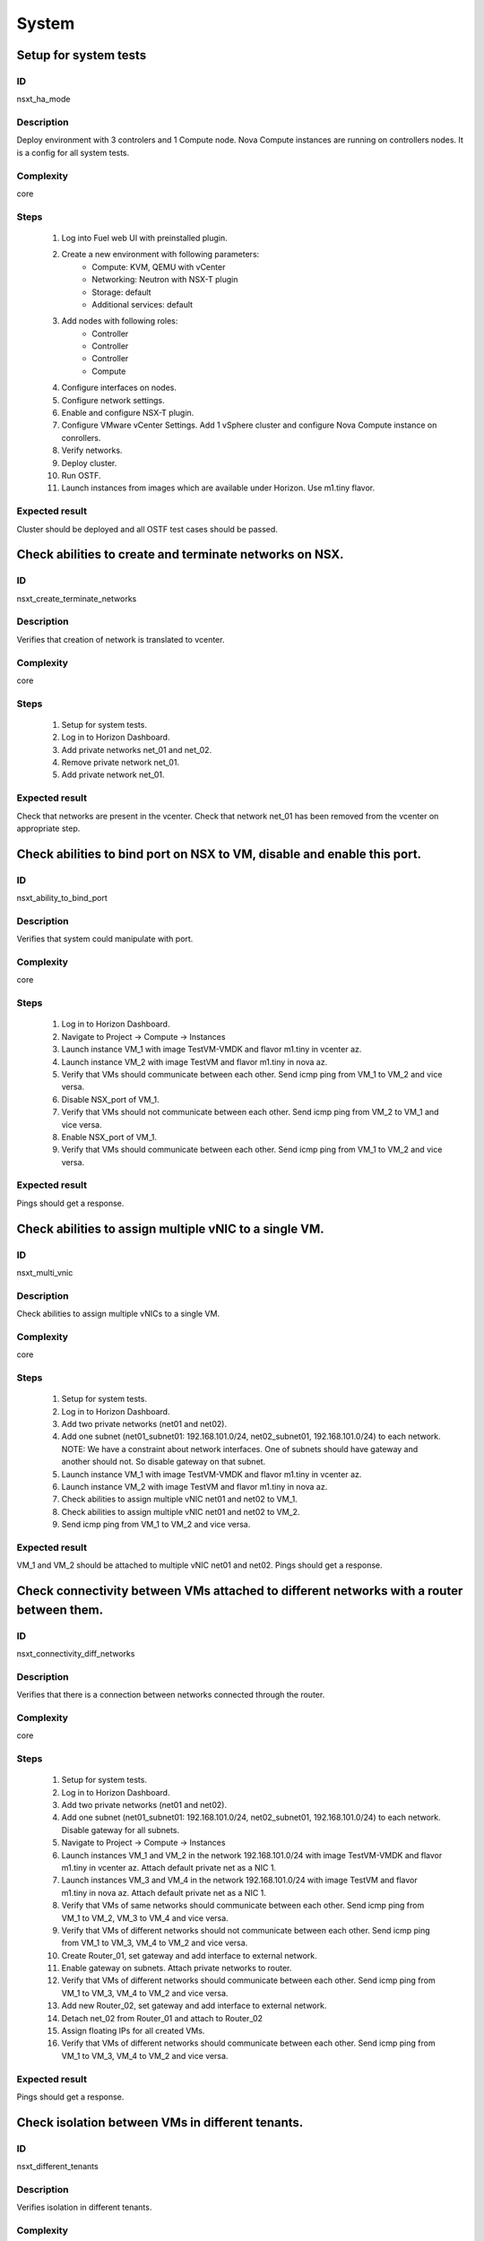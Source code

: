 System
======


Setup for system tests
----------------------


ID
##

nsxt_ha_mode


Description
###########

Deploy environment with 3 controlers and 1 Compute node. Nova Compute instances are running on controllers nodes. It is a config for all system tests.


Complexity
##########

core


Steps
#####

    1. Log into Fuel web UI with preinstalled plugin.
    2. Create a new environment with following parameters:
        * Compute: KVM, QEMU with vCenter
        * Networking: Neutron with NSX-T plugin
        * Storage: default
        * Additional services: default
    3. Add nodes with following roles:
        * Controller
        * Controller
        * Controller
        * Compute
    4. Configure interfaces on nodes.
    5. Configure network settings.
    6. Enable and configure NSX-T plugin.
    7. Configure VMware vCenter Settings. Add 1 vSphere cluster and configure Nova Compute instance on conrollers.
    8. Verify networks.
    9. Deploy cluster.
    10. Run OSTF.
    11. Launch instances from images which are available under Horizon. Use m1.tiny flavor.


Expected result
###############

Cluster should be deployed and all OSTF test cases should be passed.


Check abilities to create and terminate networks on NSX.
--------------------------------------------------------


ID
##

nsxt_create_terminate_networks


Description
###########

Verifies that creation of network is translated to vcenter.


Complexity
##########

core


Steps
#####

    1. Setup for system tests.
    2. Log in to Horizon Dashboard.
    3. Add private networks net_01 and net_02.
    4. Remove private network net_01.
    5. Add private network net_01.


Expected result
###############

Check that networks are present in the vcenter. Check that network net_01 has been removed from the vcenter on appropriate step.


Check abilities to bind port on NSX to VM, disable and enable this port.
-------------------------------------------------------------------------


ID
##

nsxt_ability_to_bind_port


Description
###########

Verifies that system could manipulate with port.


Complexity
##########

core


Steps
#####

    1. Log in to Horizon Dashboard.
    2. Navigate to Project -> Compute -> Instances
    3. Launch instance VM_1 with image TestVM-VMDK and flavor m1.tiny in vcenter az.
    4. Launch instance VM_2 with image TestVM and flavor m1.tiny in nova az.
    5. Verify that VMs should communicate between each other. Send icmp ping from VM_1 to VM_2 and vice versa.
    6. Disable NSX_port of VM_1.
    7. Verify that VMs should not communicate between each other. Send icmp ping from VM_2 to VM_1 and vice versa.
    8. Enable NSX_port of VM_1.
    9. Verify that VMs should communicate between each other. Send icmp ping from VM_1 to VM_2 and vice versa.


Expected result
###############

Pings should get a response.


Check abilities to assign multiple vNIC to a single VM.
-------------------------------------------------------


ID
##

nsxt_multi_vnic


Description
###########

Check abilities to assign multiple vNICs to a single VM.


Complexity
##########

core


Steps
#####

    1. Setup for system tests.
    2. Log in to Horizon Dashboard.
    3. Add two private networks (net01 and net02).
    4. Add one subnet (net01_subnet01: 192.168.101.0/24, net02_subnet01, 192.168.101.0/24) to each network.
       NOTE: We have a constraint about network interfaces. One of subnets should have gateway and another should not. So disable gateway on that subnet.
    5. Launch instance VM_1 with image TestVM-VMDK and flavor m1.tiny in vcenter az.
    6. Launch instance VM_2 with image TestVM and flavor m1.tiny in nova az.
    7. Check abilities to assign multiple vNIC net01 and net02 to VM_1.
    8. Check abilities to assign multiple vNIC net01 and net02 to VM_2.
    9. Send icmp ping from VM_1 to VM_2 and vice versa.


Expected result
###############

VM_1 and VM_2 should be attached to multiple vNIC net01 and net02. Pings should get a response.


Check connectivity between VMs attached to different networks with a router between them.
-----------------------------------------------------------------------------------------


ID
##

nsxt_connectivity_diff_networks


Description
###########

Verifies that there is a connection between networks connected through the router.


Complexity
##########

core


Steps
#####

    1. Setup for system tests.
    2. Log in to Horizon Dashboard.
    3. Add two private networks (net01 and net02).
    4. Add one subnet (net01_subnet01: 192.168.101.0/24, net02_subnet01, 192.168.101.0/24) to each network. Disable gateway for all subnets.
    5. Navigate to Project -> Compute -> Instances
    6. Launch instances VM_1 and VM_2 in the network 192.168.101.0/24 with image TestVM-VMDK and flavor m1.tiny in vcenter az. Attach default private net as a NIC 1.
    7. Launch instances VM_3 and VM_4 in the network 192.168.101.0/24 with image TestVM and flavor m1.tiny in nova az. Attach default private net as a NIC 1.
    8. Verify that VMs of same networks should communicate
       between each other. Send icmp ping from VM_1 to VM_2, VM_3 to VM_4 and vice versa.
    9. Verify that VMs of different networks should not communicate
       between each other. Send icmp ping from VM_1 to VM_3, VM_4 to VM_2 and vice versa.
    10. Create Router_01, set gateway and add interface to external network.
    11. Enable gateway on subnets. Attach private networks to router.
    12. Verify that VMs of different networks should communicate between each other. Send icmp ping from VM_1 to VM_3, VM_4 to VM_2 and vice versa.
    13. Add new Router_02, set gateway and add interface to external network.
    14. Detach net_02 from Router_01 and attach to Router_02
    15. Assign floating IPs for all created VMs.
    16. Verify that VMs of different networks should communicate between each other. Send icmp ping from VM_1 to VM_3, VM_4 to VM_2 and vice versa.


Expected result
###############

Pings should get a response.


Check isolation between VMs in different tenants.
-------------------------------------------------


ID
##

nsxt_different_tenants


Description
###########

Verifies isolation in different tenants.


Complexity
##########

core


Steps
#####

    1. Setup for system tests.
    2. Log in to Horizon Dashboard.
    3. Create non-admin tenant test_tenant.
    4. Navigate to Identity -> Projects.
    5. Click on Create Project.
    6. Type name test_tenant.
    7. On tab Project Members add admin with admin and member.
       Activate test_tenant project by selecting at the top panel.
    8. Navigate to Project -> Network -> Networks
    9. Create network with 2 subnet.
       Create Router, set gateway and add interface.
    10. Navigate to Project -> Compute -> Instances
    11. Launch instance VM_1
    12. Activate default tenant.
    13. Navigate to Project -> Network -> Networks
    14. Create network with subnet.
        Create Router, set gateway and add interface.
    15. Navigate to Project -> Compute -> Instances
    16. Launch instance VM_2.
    17. Verify that VMs on different tenants should not communicate between each other. Send icmp ping from VM_1 of admin tenant to VM_2 of test_tenant and vice versa.


Expected result
###############

Pings should not get a response.


Check connectivity between VMs with same ip in different tenants.
-----------------------------------------------------------------


ID
##

nsxt_same_ip_different_tenants


Description
###########

Verifies connectivity with same IP in different tenants.


Complexity
##########

advanced


Steps
#####

    1. Setup for system tests.
    2. Log in to Horizon Dashboard.
    3. Create 2 non-admin tenants 'test_1' and 'test_2'.
    4. Navigate to Identity -> Projects.
    5. Click on Create Project.
    6. Type name 'test_1' of tenant.
    7. Click on Create Project.
    8. Type name 'test_2' of tenant.
    9. On tab Project Members add admin with admin and member.
    10. In tenant 'test_1' create net1 and subnet1 with CIDR 10.0.0.0/24
    11. In tenant 'test_1' create security group 'SG_1' and add rule that allows ingress icmp traffic
    12. In tenant 'test_2' create net2 and subnet2 with CIDR 10.0.0.0/24
    13. In tenant 'test_2' create security group 'SG_2'
    14. In tenant 'test_1' add VM_1 of vcenter in net1 with ip 10.0.0.4 and 'SG_1' as security group.
    15. In tenant 'test_1' add VM_2 of nova in net1 with ip 10.0.0.5 and 'SG_1' as security group.
    16. In tenant 'test_2' create net1 and subnet1 with CIDR 10.0.0.0/24
    17. In tenant 'test_2' create security group 'SG_1' and add rule that allows ingress icmp traffic
    18. In tenant 'test_2' add VM_3 of vcenter in net1 with ip 10.0.0.4 and 'SG_1' as security group.
    19. In tenant 'test_2' add VM_4 of nova in net1 with ip 10.0.0.5 and 'SG_1' as security group.
    20. Assign floating IPs for all created VMs.
    21. Verify that VMs with same ip on different tenants should communicate between each other. Send icmp ping from VM_1 to VM_3, VM_2 to Vm_4 and vice versa.


Expected result
###############

Pings should get a response.


Check connectivity Vms to public network.
-----------------------------------------


ID
##

nsxt_public_network_availability


Description
###########

Verifies that public network is available.


Complexity
##########

core


Steps
#####

    1. Setup for system tests.
    2. Log in to Horizon Dashboard.
    3. Create net01: net01_subnet, 192.168.111.0/24 and attach it to the router04
    4. Launch instance VM_1 of vcenter az with image TestVM-VMDK and flavor m1.tiny in the net_04.
    5. Launch instance VM_1 of nova az with image TestVM and flavor m1.tiny in the net_01.
    6. Send ping from instances VM_1 and VM_2 to 8.8.8.8 or other outside ip.


Expected result
###############

Pings should get a response.


Check connectivity VMs to public network with floating ip.
----------------------------------------------------------


ID
##

nsxt_floating_ip_to_public


Description
###########

Verifies that public network is available via floating ip.


Complexity
##########

core


Steps
#####

    1. Setup for system tests.
    2. Log in to Horizon Dashboard
    3. Create net01: net01_subnet, 192.168.111.0/24 and attach it to the router04
    4. Launch instance VM_1 of vcenter az with image TestVM-VMDK and flavor m1.tiny in the net_04. Associate floating ip.
    5. Launch instance VM_1 of nova az with image TestVM and flavor m1.tiny in the net_01. Associate floating ip.
    6. Send ping from instances VM_1 and VM_2 to 8.8.8.8 or other outside ip.


Expected result
###############

Pings should get a response


Check abilities to create and delete security group.
----------------------------------------------------


ID
##

nsxt_create_and_delete_secgroups


Description
###########

Verifies that creation and removing security group works fine.


Complexity
##########

advanced


Steps
#####

    1. Setup for system tests.
    2. Log in to Horizon Dashboard.
    3. Launch instance VM_1 in the tenant network net_02 with image TestVM-VMDK and flavor m1.tiny in vcenter az.
    4. Launch instance VM_2 in the tenant network net_02 with image TestVM and flavor m1.tiny in nova az.
    5. Create security groups SG_1 to allow ICMP traffic.
    6. Add Ingress rule for ICMP protocol to SG_1
    7. Attach SG_1 to VMs
    8. Check ping between VM_1 and VM_2 and vice verse
    9. Create security groups SG_2 to allow TCP traffic 22 port.
       Add Ingress rule for TCP protocol to SG_2
    10. Attach SG_2 to VMs.
    11. ssh from VM_1 to VM_2 and vice verse.
    12. Delete custom rules from SG_1 and SG_2.
    13. Check ping and ssh aren't available from VM_1 to VM_2 and vice verse.
    14. Add Ingress rule for ICMP protocol to SG_1.
    15. Add Ingress rule for SSH protocol to SG_2.
    16. Check ping between VM_1 and VM_2 and vice verse.
    17. Check ssh from VM_1 to VM_2 and vice verse.
    18. Attach VMs to default security group.
    19. Delete security groups.
    20. Check ping between VM_1 and VM_2 and vice verse.
    21. Check SSH from VM_1 to VM_2 and vice verse.


Expected result
###############

We should have the ability to send ICMP and TCP traffic between VMs in different tenants.


Verify that only the associated MAC and IP addresses can communicate on the logical port.
-----------------------------------------------------------------------------------------


ID
##

nsxt_associated_addresses_communication_on_port


Description
###########

Verify that only the associated MAC and IP addresses can communicate on the logical port.


Complexity
##########

core


Steps
#####

    1. Setup for system tests.
    2. Log in to Horizon Dashboard.
    3. Launch 2 instances in each az.
    4. Verify that traffic can be successfully sent from and received on the MAC and IP address associated with the logical port.
    5. Configure a new IP address from the subnet not like original one on the instance associated with the logical port.
        * ifconfig eth0 down
        * ifconfig eth0 192.168.99.14 netmask 255.255.255.0
        * ifconfig eth0 up
    6. Confirm that the instance cannot communicate with that IP address.
    7. Revert IP address. Configure a new MAC address on the instance associated with the logical port.
        * ifconfig eth0 down
        * ifconfig eth0 hw ether 00:80:48:BA:d1:30
        * ifconfig eth0 up
    8. Confirm that the instance cannot communicate with that MAC address and the original IP address.


Expected result
###############

Instance should not communicate with new ip and mac addresses but it should communicate with old IP.


Check creation instance in the one group simultaneously.
--------------------------------------------------------


ID
##

nsxt_create_and_delete_vms


Description
###########

Verifies that system could create and delete several instances simultaneously.


Complexity
##########

core


Steps
#####

    1. Setup for system tests.
    2. Navigate to Project -> Compute -> Instances
    3. Launch 5 instance VM_1 simultaneously with image TestVM-VMDK and flavor m1.tiny in vcenter az in default net_04.
    4. All instance should be created without any error.
    5. Launch 5 instance VM_2 simultaneously with image TestVM and flavor m1.tiny in nova az in default net_04.
    6. All instance should be created without any error.
    7. Check connection between VMs (ping, ssh)
    8. Delete all VMs from horizon simultaneously.


Expected result
###############

All instance should be created and deleted without any error.


Check that environment support assigning public network to all nodes
--------------------------------------------------------------------


ID
##

nsxt_public_network_to_all_nodes


Description
###########

Verifies that checkbox "Assign public network to all nodes" works as designed.

Assuming default installation has been done with unchecked option "Assign public network to all nodes".


Complexity
##########

core


Steps
#####

    1. Setup for system tests.
    2. Connect through ssh to Controller node. Run 'ifconfig'.
    3. Connect through ssh to compute-vmware node. Run 'ifconfig'.
    4. Redeploy environment with checked option Public network assignment -> Assign public network to all nodes.
    5. Connect through ssh to Controller node. Run 'ifconfig'.
    6. Connect through ssh to compute-vmware node. Run 'ifconfig'.


Expected result
###############

Verify that before cluster redeployment with checked option only controllers have an IP from public network IP range, other nodes don't.
Verify that after cluster redeployment all nodes have an IP from public IP range.


Deploy cluster with KVM virtualization
--------------------------------------


ID
##

nsxt_kvm_deploy


Description
###########

Verify that nodes with compute-vmware role could be deployed in KVM.


Complexity
##########

core


Steps
#####

  1. Create cluster based on KVM.
  2. Add controller and compute-vmware nodes.
  3. Deploy environment.


Expected result
###############

Environment has been deployed successfully.


Check availability metadata server in public network
----------------------------------------------------


ID
##

nsxt_metadata_listen_public


Description
###########

Test case verifies option nsxt_metadata_listen in public state.

Complexity
##########

core


Steps
#####

    1. Configure cluster.
    2. Install fuel and nsxt plugin.
    3. Configure nsxt plugin.
       In field 'Which network will be used to access the nova-metadata' choose 'Public network'.
       Manually specify the IP address, network mask and default route for the proxy metadata router.
    4. Launch instance and run command from it::

	wget -O - 169.254.169.254


Expected result
###############

'Init metadata infrastructure' is checked by default.
Request should return::

 Connecting to 169.254.169.254 (169.254.169.254:80)
 1.0
 1.07-01-19
 1.07-03-01
 1.07-08-29
 1.07-10-10
 1.07-12-15
 1.08-01.01
 1.08-09-01
 1.09-04-04


Verify that instances could be launched on enabled compute host
---------------------------------------------------------------


ID
##

nsxt_disable_hosts


Description
###########

Check instance creation on enabled cluster.


Complexity
##########

core


Steps
#####

            1. Setup cluster with 3 controllers, 2 Compute nodes and cinder-vmware +
               compute-vmware role.
            2. Assign instances in each az.
            3. Disable one of compute host with vCenter cluster
               (Admin -> Hypervisors).
            4. Create several instances in vcenter az.
            5. Check that instances were created on enabled compute host
               (vcenter cluster).
            6. Disable second compute host with vCenter cluster and enable
               first one.
            7. Create several instances in vcenter az.
            8. Check that instances were created on enabled compute host
               (vcenter cluster).
            9. Create several instances in nova az.
            10. Check that instances were created on enabled compute host
               (nova cluster).


Expected result
###############

All instances work fine.


Check that settings about new cluster are placed in neutron config
------------------------------------------------------------------


ID
##

nsxt_smoke_add_compute


Description
###########

Adding compute role and redeploy cluster with NSX-T plugin has effect in neutron configs.


Complexity
##########

core


Steps
#####

            1. Upload the plugin to master node.
            2. Create cluster and configure NSX for that cluster.
            3. Provision three controller node.
            4. Deploy cluster with plugin.
            5. Get configured clusters morefid from neutron config.
            6. Add node with Compute role.
            7. Redeploy cluster with new node.
            8. Get new configured clusters morefid from neutron config.
            9. Check new cluster added in neutron config.


Expected result
###############

Clusters are reconfigured after Compute has been added.


Fuel create mirror and update core repos on cluster with NSX-T plugin
-------------------------------------------------------------------


ID
##

nsxt_update_core_repos


Description
###########

Fuel create mirror and update core repos in cluster with NSX-T plugin


Complexity
##########

core


Steps
#####

    1. Setup for system tests
    2. Log into controller node via Fuel CLI and get PID of services which were launched by plugin and store them:
        `ps ax | grep neutron-server`
    3. Launch the following command on the Fuel Master node:
        `fuel-mirror create -P ubuntu -G mos ubuntu`
    4. Run the command below on the Fuel Master node:
        `fuel-mirror apply -P ubuntu -G mos ubuntu --env <env_id> --replace`
    5. Run the command below on the Fuel Master node:
        `fuel --env <env_id> node --node-id <node_ids_separeted_by_coma> --tasks setup_repositories`
        And wait until task is done.
    6. Log into controller node and check plugins services are alive and their PID are not changed.
    7. Check all nodes remain in ready status.
    8. Rerun OSTF.

Expected result
###############

Cluster (nodes) should remain in ready state.
OSTF test should be passed on rerun


Configuration with multiple NSX managers
----------------------------------------


ID
##

nsxt_multiple_nsx_managers


Description
###########

NSX-T plugin could configure several NSX managers at once.


Complexity
##########

core


Steps
#####

    1. Create cluster.
       Prepare 2 NSX managers.
    2. Configure plugin.
    3. Set comma separtated list of NSX managers.
       nsx_api_managers = 1.2.3.4,1.2.3.5
    4. Deploy cluster.
    5. Run OSTF.
    6. Power off the first NSX manager.
    7. Run OSTF.
    8. Power off the second NSX manager.
       Power on the first NSX manager.
    9. Run OSTF.


Expected result
###############

OSTF test should be passed.


Deploy HOT
----------


ID
##

nsxt_hot


Description
###########

Template creates flavor, net, security group, instance.


Complexity
##########

smoke


Steps
#####

    1. Deploy cluster with NSX.
    2. Copy nsxt_stack.yaml to controller on which heat will be run.
    3. On controller node run command::

         . ./openrc
         heat stack-create -f nsxt_stack.yaml teststack
       Wait for status COMPLETE.
    4. Run OSTF.


Expected result
###############
All OSTF are passed.
